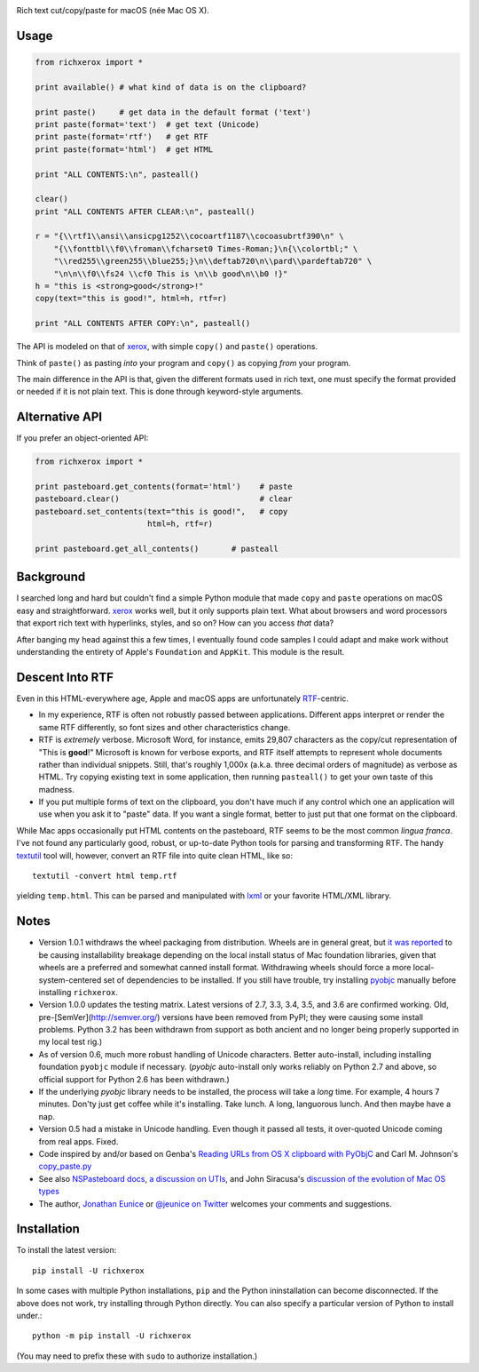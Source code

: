 |  |version| |versions|

.. |version| image:: http://img.shields.io/pypi/v/richxerox.svg?style=flat
    :alt: PyPI Package latest release
    :target: https://pypi.python.org/pypi/richxerox

.. |versions| image:: https://img.shields.io/pypi/pyversions/richxerox.svg
    :alt: Supported versions
    :target: https://pypi.python.org/pypi/richxerox

Rich text cut/copy/paste for macOS (née Mac OS X).

Usage
=====

.. code-block:: python

    from richxerox import *

    print available() # what kind of data is on the clipboard?

    print paste()     # get data in the default format ('text')
    print paste(format='text')  # get text (Unicode)
    print paste(format='rtf')   # get RTF
    print paste(format='html')  # get HTML

    print "ALL CONTENTS:\n", pasteall()

    clear()
    print "ALL CONTENTS AFTER CLEAR:\n", pasteall()

    r = "{\\rtf1\\ansi\\ansicpg1252\\cocoartf1187\\cocoasubrtf390\n" \
        "{\\fonttbl\\f0\\froman\\fcharset0 Times-Roman;}\n{\\colortbl;" \
        "\\red255\\green255\\blue255;}\n\\deftab720\n\\pard\\pardeftab720" \
        "\n\n\\f0\\fs24 \\cf0 This is \n\\b good\n\\b0 !}"
    h = "this is <strong>good</strong>!"
    copy(text="this is good!", html=h, rtf=r)

    print "ALL CONTENTS AFTER COPY:\n", pasteall()

The API is modeled on that of `xerox <http://pypi.python.org/pypi/xerox>`_,
with simple ``copy()`` and ``paste()`` operations.

Think of ``paste()`` as pasting *into* your program and ``copy()`` as copying
*from* your program.

The main difference in the API is that, given the different formats used in rich
text, one must specify the format provided or needed if it is not plain text.
This is done through keyword-style arguments.

Alternative API
===============

If you prefer an object-oriented API:

.. code-block:: python

    from richxerox import *

    print pasteboard.get_contents(format='html')    # paste
    pasteboard.clear()                              # clear
    pasteboard.set_contents(text="this is good!",   # copy
                            html=h, rtf=r)

    print pasteboard.get_all_contents()       # pasteall

Background
==========

I searched long and hard but couldn't find a simple Python module that made
``copy`` and ``paste`` operations on macOS easy and straightforward. `xerox
<http://pypi.python.org/pypi/xerox>`_ works well, but it only supports plain
text. What about browsers and word processors that export rich text with
hyperlinks, styles, and so on? How can you access *that* data?

After banging my head against this a few times, I eventually found code samples
I could adapt and make work without understanding the entirety of Apple's
``Foundation`` and ``AppKit``. This module is the result.

Descent Into RTF
================

Even in this HTML-everywhere age, Apple and macOS apps are unfortunately `RTF
<http://en.wikipedia.org/wiki/Rich_Text_Format>`_-centric.

* In my experience, RTF is often not robustly passed between applications.
  Different apps interpret or render the same RTF differently, so font
  sizes and other characteristics change.

* RTF is *extremely* verbose. Microsoft Word, for instance, emits 29,807
  characters as the copy/cut representation of "This is **good**!"
  Microsoft is known for verbose exports, and RTF itself attempts to
  represent whole documents rather than individual snippets. Still, that's
  roughly 1,000x (a.k.a. three decimal orders of magnitude) as verbose as HTML.
  Try copying existing text in some
  application, then running ``pasteall()`` to get your own taste of this
  madness.

* If you put multiple forms of text on the clipboard, you don't have much if
  any control which one an application will use when you ask it to "paste"
  data. If you want a single format, better to just put that one format on the
  clipboard.

While Mac apps occasionally put HTML contents on the pasteboard, RTF seems
to be the most common *lingua franca*. I've not found any particularly good,
robust, or up-to-date Python tools for parsing and transforming RTF. The handy
`textutil
<http://developer.apple.com/library/mac/#documentation/Darwin/Reference/ManPages/man1/textutil.1.html>`_
tool will, however, convert an RTF file into quite clean HTML, like so::

    textutil -convert html temp.rtf

yielding ``temp.html``. This can be parsed and manipulated with `lxml
<http://pypi.python.org/pypi/lxml>`_ or your favorite HTML/XML library.

Notes
=====

* Version 1.0.1 withdraws the wheel packaging from distribution.
  Wheels are in general great, but
  `it was reported <https://bitbucket.org/jeunice/richxerox/issues/3/pyobjc-undeclared-dependency>`_
  to be causing installability breakage depending on the local install
  status of Mac foundation libraries, given that wheels are a preferred
  and somewhat canned install format. Withdrawing wheels should force a
  more local-system-centered set of dependencies to be installed.
  If you still have trouble, try installing
  `pyobjc <https://pypi.python.org/pypi/pyobjc>`_ manually before
  installing ``richxerox``.

* Version 1.0.0 updates the testing matrix. Latest versions of 2.7, 3.3,
  3.4, 3.5, and 3.6 are confirmed working. Old,
  pre-[SemVer](http://semver.org/) versions have been removed from PyPI;
  they were causing some install problems. Python 3.2 has been withdrawn
  from support as both ancient and no longer being properly supported in
  my local test rig.)

* As of version 0.6, much more robust handling of Unicode characters.
  Better auto-install, including installing foundation ``pyobjc``
  module if necessary. (`pyobjc` auto-install only works reliably
  on Python 2.7 and above,
  so official support for Python 2.6 has been withdrawn.)

* If the underlying `pyobjc` library needs to be installed, the process
  will take a *long* time. For example, 4 hours 7 minutes. Don'ty just get
  coffee while it's installing. Take lunch. A long, languorous lunch. And
  then maybe have a nap.

* Version 0.5 had a mistake in Unicode handling. Even though it passed all
  tests, it over-quoted Unicode coming from real apps. Fixed.

* Code inspired by and/or based on Genba's `Reading URLs from OS X clipboard with PyObjC <http://genbastechthoughts.wordpress.com/2012/05/20/reading-urls-from-os-x-clipboard-with-pyobjc/>`_
  and Carl M. Johnson's `copy_paste.py <http://blog.carlsensei.com/post/88897796>`_

* See also `NSPasteboard docs <http://developer.apple.com/library/mac/#documentation/Cocoa/Reference/ApplicationKit/Classes/NSPasteboard_Class/Reference/Reference.html>`_,
  `a discussion on UTIs <http://sigpipe.macromates.com/2009/03/09/uti-problems/>`_, and
  John Siracusa's `discussion of the evolution of Mac OS types <http://www.scribd.com/doc/6915424/Mac-OS-X-104-Tiger#page=52>`_

* The author, `Jonathan Eunice <mailto:jonathan.eunice@gmail.com>`_ or
  `@jeunice on Twitter <http://twitter.com/jeunice>`_
  welcomes your comments and suggestions.

Installation
============

To install the latest version::

    pip install -U richxerox

In some cases with multiple Python installations, ``pip`` and the Python
ininstallation can become disconnected. If the above does not work, try
installing through Python directly. You can also specify a particular
version of Python to install under.::

    python -m pip install -U richxerox

(You may need to prefix these with ``sudo`` to authorize installation.)
